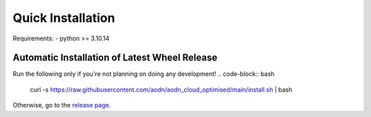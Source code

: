 Quick Installation
==================


Requirements:
- python >= 3.10.14

Automatic Installation of Latest Wheel Release
~~~~~~~~~~~~~~~~~~~~~~~~~~~~~~~~~~~~~~~~~~~~~~
Run the following only if you're not planning on doing any development!
.. code-block:: bash

   curl -s https://raw.githubusercontent.com/aodn/aodn_cloud_optimised/main/install.sh | bash

Otherwise, go to the `release page <http://github.com/aodn/aodn_cloud_optimised/releases/latest>`_.
